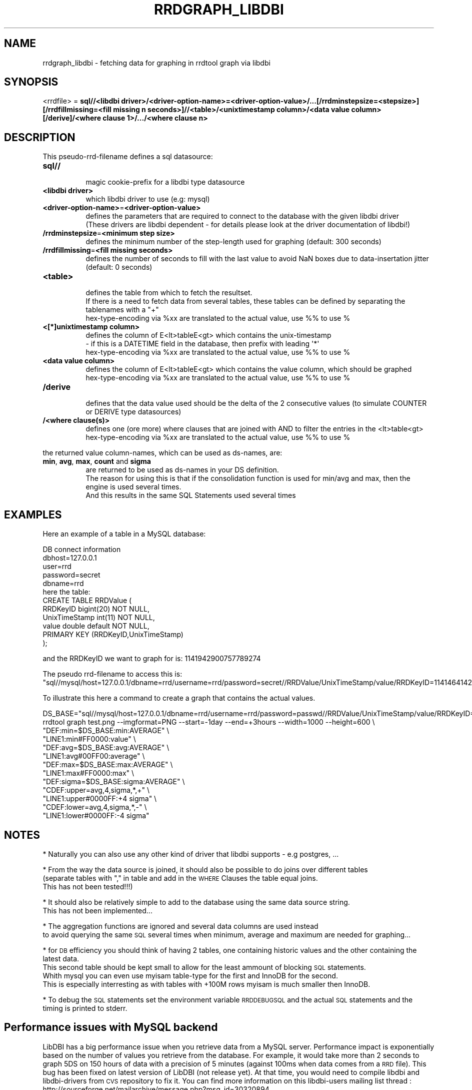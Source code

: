 .\" Automatically generated by Pod::Man 2.27 (Pod::Simple 3.28)
.\"
.\" Standard preamble:
.\" ========================================================================
.de Sp \" Vertical space (when we can't use .PP)
.if t .sp .5v
.if n .sp
..
.de Vb \" Begin verbatim text
.ft CW
.nf
.ne \\$1
..
.de Ve \" End verbatim text
.ft R
.fi
..
.\" Set up some character translations and predefined strings.  \*(-- will
.\" give an unbreakable dash, \*(PI will give pi, \*(L" will give a left
.\" double quote, and \*(R" will give a right double quote.  \*(C+ will
.\" give a nicer C++.  Capital omega is used to do unbreakable dashes and
.\" therefore won't be available.  \*(C` and \*(C' expand to `' in nroff,
.\" nothing in troff, for use with C<>.
.tr \(*W-
.ds C+ C\v'-.1v'\h'-1p'\s-2+\h'-1p'+\s0\v'.1v'\h'-1p'
.ie n \{\
.    ds -- \(*W-
.    ds PI pi
.    if (\n(.H=4u)&(1m=24u) .ds -- \(*W\h'-12u'\(*W\h'-12u'-\" diablo 10 pitch
.    if (\n(.H=4u)&(1m=20u) .ds -- \(*W\h'-12u'\(*W\h'-8u'-\"  diablo 12 pitch
.    ds L" ""
.    ds R" ""
.    ds C` ""
.    ds C' ""
'br\}
.el\{\
.    ds -- \|\(em\|
.    ds PI \(*p
.    ds L" ``
.    ds R" ''
.    ds C`
.    ds C'
'br\}
.\"
.\" Escape single quotes in literal strings from groff's Unicode transform.
.ie \n(.g .ds Aq \(aq
.el       .ds Aq '
.\"
.\" If the F register is turned on, we'll generate index entries on stderr for
.\" titles (.TH), headers (.SH), subsections (.SS), items (.Ip), and index
.\" entries marked with X<> in POD.  Of course, you'll have to process the
.\" output yourself in some meaningful fashion.
.\"
.\" Avoid warning from groff about undefined register 'F'.
.de IX
..
.nr rF 0
.if \n(.g .if rF .nr rF 1
.if (\n(rF:(\n(.g==0)) \{
.    if \nF \{
.        de IX
.        tm Index:\\$1\t\\n%\t"\\$2"
..
.        if !\nF==2 \{
.            nr % 0
.            nr F 2
.        \}
.    \}
.\}
.rr rF
.\"
.\" Accent mark definitions (@(#)ms.acc 1.5 88/02/08 SMI; from UCB 4.2).
.\" Fear.  Run.  Save yourself.  No user-serviceable parts.
.    \" fudge factors for nroff and troff
.if n \{\
.    ds #H 0
.    ds #V .8m
.    ds #F .3m
.    ds #[ \f1
.    ds #] \fP
.\}
.if t \{\
.    ds #H ((1u-(\\\\n(.fu%2u))*.13m)
.    ds #V .6m
.    ds #F 0
.    ds #[ \&
.    ds #] \&
.\}
.    \" simple accents for nroff and troff
.if n \{\
.    ds ' \&
.    ds ` \&
.    ds ^ \&
.    ds , \&
.    ds ~ ~
.    ds /
.\}
.if t \{\
.    ds ' \\k:\h'-(\\n(.wu*8/10-\*(#H)'\'\h"|\\n:u"
.    ds ` \\k:\h'-(\\n(.wu*8/10-\*(#H)'\`\h'|\\n:u'
.    ds ^ \\k:\h'-(\\n(.wu*10/11-\*(#H)'^\h'|\\n:u'
.    ds , \\k:\h'-(\\n(.wu*8/10)',\h'|\\n:u'
.    ds ~ \\k:\h'-(\\n(.wu-\*(#H-.1m)'~\h'|\\n:u'
.    ds / \\k:\h'-(\\n(.wu*8/10-\*(#H)'\z\(sl\h'|\\n:u'
.\}
.    \" troff and (daisy-wheel) nroff accents
.ds : \\k:\h'-(\\n(.wu*8/10-\*(#H+.1m+\*(#F)'\v'-\*(#V'\z.\h'.2m+\*(#F'.\h'|\\n:u'\v'\*(#V'
.ds 8 \h'\*(#H'\(*b\h'-\*(#H'
.ds o \\k:\h'-(\\n(.wu+\w'\(de'u-\*(#H)/2u'\v'-.3n'\*(#[\z\(de\v'.3n'\h'|\\n:u'\*(#]
.ds d- \h'\*(#H'\(pd\h'-\w'~'u'\v'-.25m'\f2\(hy\fP\v'.25m'\h'-\*(#H'
.ds D- D\\k:\h'-\w'D'u'\v'-.11m'\z\(hy\v'.11m'\h'|\\n:u'
.ds th \*(#[\v'.3m'\s+1I\s-1\v'-.3m'\h'-(\w'I'u*2/3)'\s-1o\s+1\*(#]
.ds Th \*(#[\s+2I\s-2\h'-\w'I'u*3/5'\v'-.3m'o\v'.3m'\*(#]
.ds ae a\h'-(\w'a'u*4/10)'e
.ds Ae A\h'-(\w'A'u*4/10)'E
.    \" corrections for vroff
.if v .ds ~ \\k:\h'-(\\n(.wu*9/10-\*(#H)'\s-2\u~\d\s+2\h'|\\n:u'
.if v .ds ^ \\k:\h'-(\\n(.wu*10/11-\*(#H)'\v'-.4m'^\v'.4m'\h'|\\n:u'
.    \" for low resolution devices (crt and lpr)
.if \n(.H>23 .if \n(.V>19 \
\{\
.    ds : e
.    ds 8 ss
.    ds o a
.    ds d- d\h'-1'\(ga
.    ds D- D\h'-1'\(hy
.    ds th \o'bp'
.    ds Th \o'LP'
.    ds ae ae
.    ds Ae AE
.\}
.rm #[ #] #H #V #F C
.\" ========================================================================
.\"
.IX Title "RRDGRAPH_LIBDBI 1"
.TH RRDGRAPH_LIBDBI 1 "2015-07-18" "1.5.4" "rrdtool"
.\" For nroff, turn off justification.  Always turn off hyphenation; it makes
.\" way too many mistakes in technical documents.
.if n .ad l
.nh
.SH "NAME"
rrdgraph_libdbi \- fetching data for graphing in rrdtool graph via libdbi
.SH "SYNOPSIS"
.IX Header "SYNOPSIS"
<rrdfile> = \fBsql//<libdbi driver>/<driver\-option\-name>=<driver\-option\-value>/...[/rrdminstepsize=<stepsize>][/rrdfillmissing=<fill missing n seconds>]//<table>/<unixtimestamp column>/<data value column>[/derive]/<where clause 1>/.../<where clause n>\fR
.SH "DESCRIPTION"
.IX Header "DESCRIPTION"
This pseudo-rrd-filename defines a sql datasource:
.IP "\fBsql//\fR" 8
.IX Item "sql//"
.Vb 1
\&  magic cookie\-prefix for a libdbi type datasource
.Ve
.IP "\fB<libdbi driver>\fR" 8
.IX Item "<libdbi driver>"
.Vb 1
\&  which libdbi driver to use (e.g: mysql)
.Ve
.IP "\fB<driver\-option\-name>\fR=\fB<driver\-option\-value>\fR" 8
.IX Item "<driver-option-name>=<driver-option-value>"
.Vb 2
\&  defines the parameters that are required to connect to the database with the given libdbi driver
\&  (These drivers are libdbi dependent \- for details please look at the driver documentation of libdbi!)
.Ve
.IP "\fB/rrdminstepsize\fR=\fB<minimum step size>\fR" 8
.IX Item "/rrdminstepsize=<minimum step size>"
.Vb 1
\&  defines the minimum number of the step\-length used for graphing (default: 300 seconds)
.Ve
.IP "\fB/rrdfillmissing\fR=\fB<fill missing seconds>\fR" 8
.IX Item "/rrdfillmissing=<fill missing seconds>"
.Vb 1
\&  defines the number of seconds to fill with the last value to avoid NaN boxes due to data\-insertation jitter (default: 0 seconds)
.Ve
.IP "\fB<table>\fR" 8
.IX Item "<table>"
.Vb 1
\&  defines the table from which to fetch the resultset.
\&
\&  If there is a need to fetch data from several tables, these tables can be defined by separating the tablenames with a "+"
\&
\&  hex\-type\-encoding via %xx are translated to the actual value, use %% to use %
.Ve
.IP "\fB<[*]unixtimestamp column>\fR" 8
.IX Item "<[*]unixtimestamp column>"
.Vb 2
\&  defines the column of E<lt>tableE<gt> which contains the unix\-timestamp 
\&  \- if this is a DATETIME field in the database, then prefix with leading \*(Aq*\*(Aq
\&
\&  hex\-type\-encoding via %xx are translated to the actual value, use %% to use %
.Ve
.IP "\fB<data value column>\fR" 8
.IX Item "<data value column>"
.Vb 1
\&  defines the column of E<lt>tableE<gt> which contains the value column, which should be graphed
\&
\&  hex\-type\-encoding via %xx are translated to the actual value, use %% to use %
.Ve
.IP "\fB/derive\fR" 8
.IX Item "/derive"
.Vb 1
\&  defines that the data value used should be the delta of the 2 consecutive values (to simulate COUNTER or DERIVE type datasources)
.Ve
.IP "\fB/<where clause(s)>\fR" 8
.IX Item "/<where clause(s)>"
.Vb 1
\&  defines one (ore more) where clauses that are joined with AND to filter the entries in the <lt>table<gt>
\&
\&  hex\-type\-encoding via %xx are translated to the actual value, use %% to use %
.Ve
.PP
the returned value column-names, which can be used as ds-names, are:
.IP "\fBmin\fR, \fBavg\fR, \fBmax\fR, \fBcount\fR and \fBsigma\fR" 8
.IX Item "min, avg, max, count and sigma"
.Vb 3
\&  are returned to be used as ds\-names in your DS definition.
\&  The reason for using this is that if the consolidation function is used for min/avg and max, then the engine is used several times.
\&  And this results in the same SQL Statements used several times
.Ve
.SH "EXAMPLES"
.IX Header "EXAMPLES"
Here an example of a table in a MySQL database:
.PP
.Vb 5
\&  DB connect information
\&    dbhost=127.0.0.1
\&    user=rrd
\&    password=secret
\&    dbname=rrd
\&
\&  here the table:
\&    CREATE TABLE RRDValue (
\&      RRDKeyID      bigint(20) NOT NULL,
\&      UnixTimeStamp int(11) NOT NULL,
\&      value         double default NOT NULL,
\&      PRIMARY KEY  (RRDKeyID,UnixTimeStamp)
\&    );
.Ve
.PP
and the RRDKeyID we want to graph for is: 1141942900757789274
.PP
The pseudo rrd-filename to access this is:
\&\*(L"sql//mysql/host=127.0.0.1/dbname=rrd/username=rrd/password=secret//RRDValue/UnixTimeStamp/value/RRDKeyID=1141464142203608274\*(R"
.PP
To illustrate this here a command to create a graph that contains the actual values.
.PP
.Vb 10
\&  DS_BASE="sql//mysql/host=127.0.0.1/dbname=rrd/username=rrd/password=passwd//RRDValue/UnixTimeStamp/value/RRDKeyID=1141942900757789274"
\&  rrdtool graph test.png \-\-imgformat=PNG \-\-start=\-1day \-\-end=+3hours \-\-width=1000 \-\-height=600 \e
\&    "DEF:min=$DS_BASE:min:AVERAGE" \e
\&    "LINE1:min#FF0000:value" \e
\&    "DEF:avg=$DS_BASE:avg:AVERAGE" \e
\&    "LINE1:avg#00FF00:average" \e
\&    "DEF:max=$DS_BASE:max:AVERAGE" \e
\&    "LINE1:max#FF0000:max" \e
\&    "DEF:sigma=$DS_BASE:sigma:AVERAGE" \e
\&    "CDEF:upper=avg,4,sigma,*,+" \e
\&    "LINE1:upper#0000FF:+4 sigma" \e
\&    "CDEF:lower=avg,4,sigma,*,\-" \e
\&    "LINE1:lower#0000FF:\-4 sigma"
.Ve
.SH "NOTES"
.IX Header "NOTES"
* Naturally you can also use any other kind of driver that libdbi supports \- e.g postgres, ...
.PP
* From the way the data source is joined, it should also be possible to do joins over different tables 
  (separate tables with \*(L",\*(R" in table and add in the \s-1WHERE\s0 Clauses the table equal joins. 
  This has not been tested!!!)
.PP
* It should also be relatively simple to add to the database using the same data source string.
  This has not been implemented...
.PP
* The aggregation functions are ignored and several data columns are used instead 
  to avoid querying the same \s-1SQL\s0 several times when minimum, average and maximum are needed for graphing...
.PP
* for \s-1DB\s0 efficiency you should think of having 2 tables, one containing historic values and the other containing the latest data.
  This second table should be kept small to allow for the least ammount of blocking \s-1SQL\s0 statements.
  Whith mysql you can even use myisam table-type for the first and InnoDB for the second. 
  This is especially interresting as with tables with +100M rows myisam is much smaller then InnoDB.
.PP
* To debug the \s-1SQL\s0 statements set the environment variable \s-1RRDDEBUGSQL\s0 and the actual \s-1SQL\s0 statements and the timing is printed to stderr.
.SH "Performance issues with MySQL backend"
.IX Header "Performance issues with MySQL backend"
LibDBI has a big performance issue when you retrieve data from a MySQL server. Performance impact is exponentially based on the number of 
values you retrieve from the database. 
For example, it would take more than 2 seconds to graph 5DS on 150 hours of data with a precision of 5 minutes 
(against 100ms when data comes from a \s-1RRD\s0 file). This bug has been fixed on latest version of LibDBI (not release yet). 
At that time, you would need to compile libdbi and libdbi-drivers from \s-1CVS\s0 repository to fix it.
You can find more information on this libdbi-users mailing list thread : http://sourceforge.net/mailarchive/message.php?msg_id=30320894
.SH "BUGS"
.IX Header "BUGS"
* at least on Linux please make sure that the libdbi driver is explicitly linked against libdbi.so.0 
  check via ldd /usr/lib/dbd/libmysql.so, that there is a line with libdbi.so.0. 
  otherwise at least the perl module RRDs will fail because the dynamic linker can not find some symbols from libdbi.so.
  (this only happens when the libdbi driver is actually used the first time!)
  This is \s-1KNOWN\s0 to be the case with \s-1RHEL4\s0 and \s-1FC4\s0 and \s-1FC5\s0! (But actually this is a bug with libdbi make files!)
.PP
* at least version 0.8.1 of libdbi exhibits a bug with \s-1BINARY\s0 fields
  (shorttext,text,mediumtext,longtext and possibly also \s-1BINARY\s0 and \s-1BLOB\s0 fields), 
  that can result in coredumps of rrdtool. 
  The tool will tell you on stderr if this occures, so that you know what may be the reason.
  If you are not experiencing these coredumps, then set the environment variable \s-1RRD_NO_LIBDBI_BUG_WARNING, 
 \s0 and then the message will not get shown.
.SH "AUTHOR"
.IX Header "AUTHOR"
Martin Sperl <rrdtool@martin.sperl.org>
